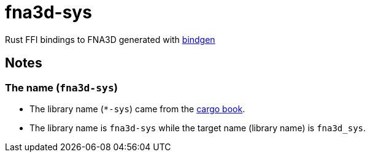= fna3d-sys

Rust FFI bindings to FNA3D generated with https://github.com/rust-lang/rust-bindgen[bindgen]

== Notes

=== The name (`fna3d-sys`)

* The library name (`*-sys`) came from the https://doc.rust-lang.org/cargo/reference/build-scripts.html#-sys-packages[cargo book].
* The library name is `fna3d-sys` while the target name (library name) is `fna3d_sys`.
